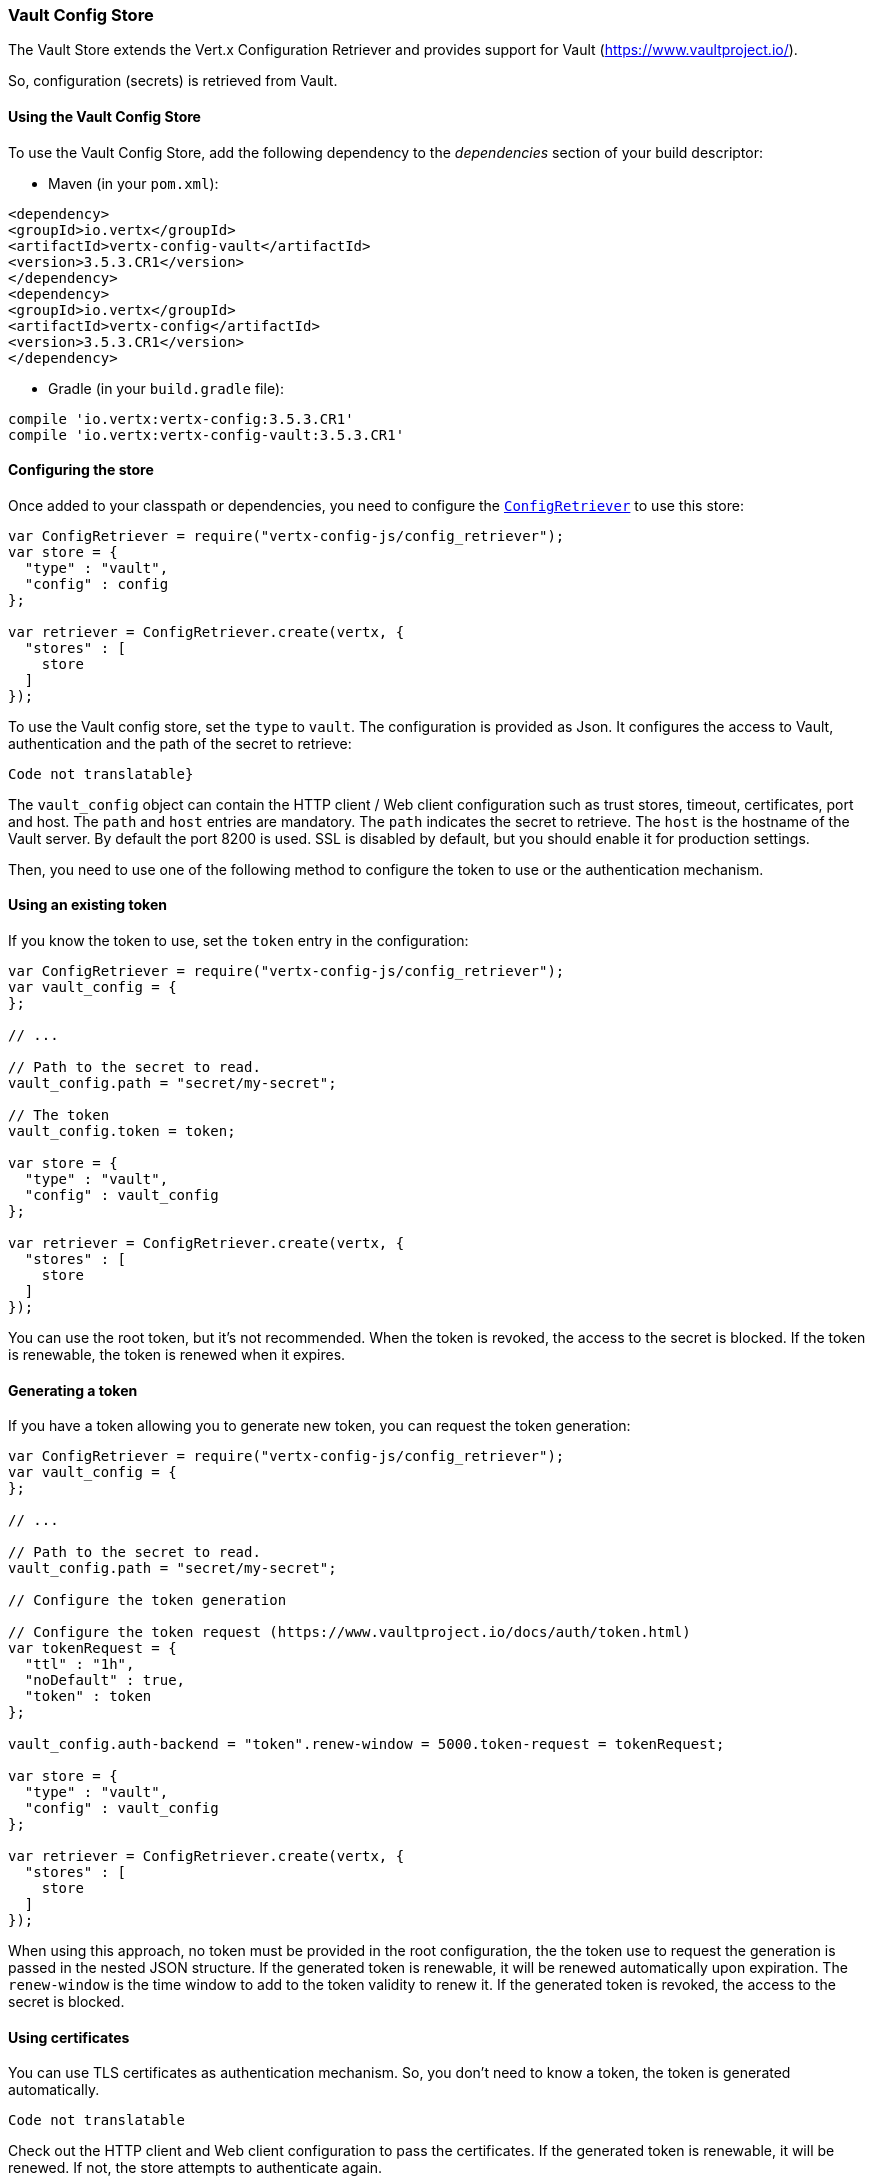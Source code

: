 === Vault Config Store

The Vault Store extends the Vert.x Configuration Retriever and provides support for Vault (https://www.vaultproject.io/).

So, configuration (secrets) is retrieved from Vault.

==== Using the Vault Config Store

To use the Vault Config Store, add the following dependency to the
_dependencies_ section of your build descriptor:

* Maven (in your `pom.xml`):

[source,xml,subs="+attributes"]
----
<dependency>
<groupId>io.vertx</groupId>
<artifactId>vertx-config-vault</artifactId>
<version>3.5.3.CR1</version>
</dependency>
<dependency>
<groupId>io.vertx</groupId>
<artifactId>vertx-config</artifactId>
<version>3.5.3.CR1</version>
</dependency>
----

* Gradle (in your `build.gradle` file):

[source,groovy,subs="+attributes"]
----
compile 'io.vertx:vertx-config:3.5.3.CR1'
compile 'io.vertx:vertx-config-vault:3.5.3.CR1'
----

==== Configuring the store

Once added to your classpath or dependencies, you need to configure the
`link:../../jsdoc/module-vertx-config-js_config_retriever-ConfigRetriever.html[ConfigRetriever]` to use this store:

[source, js]
----
var ConfigRetriever = require("vertx-config-js/config_retriever");
var store = {
  "type" : "vault",
  "config" : config
};

var retriever = ConfigRetriever.create(vertx, {
  "stores" : [
    store
  ]
});

----

To use the Vault config store, set the `type` to `vault`. The configuration is provided as Json. It configures the
access to Vault, authentication and the path of the secret to retrieve:

[source, js]
----
Code not translatable}
----

The `vault_config` object can contain the HTTP client / Web client configuration such as trust stores, timeout,
certificates, port and host. The `path` and `host` entries are mandatory. The `path` indicates the secret to
retrieve. The `host` is the hostname of the Vault server. By default the port 8200 is used. SSL is disabled by
default, but you should enable it for production settings.

Then, you need to use one of the following method to configure the token to use or the authentication mechanism.

==== Using an existing token

If you know the token to use, set the `token` entry in the configuration:

[source, js]
----
var ConfigRetriever = require("vertx-config-js/config_retriever");
var vault_config = {
};

// ...

// Path to the secret to read.
vault_config.path = "secret/my-secret";

// The token
vault_config.token = token;

var store = {
  "type" : "vault",
  "config" : vault_config
};

var retriever = ConfigRetriever.create(vertx, {
  "stores" : [
    store
  ]
});

----

You can use the root token, but it's not recommended. When the token is revoked, the access to the secret is
blocked. If the token is renewable, the token is renewed when it expires.

==== Generating a token

If you have a token allowing you to generate new token, you can request the token generation:

[source, js]
----
var ConfigRetriever = require("vertx-config-js/config_retriever");
var vault_config = {
};

// ...

// Path to the secret to read.
vault_config.path = "secret/my-secret";

// Configure the token generation

// Configure the token request (https://www.vaultproject.io/docs/auth/token.html)
var tokenRequest = {
  "ttl" : "1h",
  "noDefault" : true,
  "token" : token
};

vault_config.auth-backend = "token".renew-window = 5000.token-request = tokenRequest;

var store = {
  "type" : "vault",
  "config" : vault_config
};

var retriever = ConfigRetriever.create(vertx, {
  "stores" : [
    store
  ]
});

----

When using this approach, no token must be provided in the root configuration, the the token use to request the
generation is passed in the nested JSON structure. If the generated token is renewable, it will be
renewed automatically upon expiration. The `renew-window` is the time window to add to the token validity to renew
it. If the generated token is revoked, the access to the secret is blocked.

==== Using certificates

You can use TLS certificates as authentication mechanism. So, you don't need to know a token, the token is
generated automatically.

[source, js]
----
Code not translatable
----

Check out the HTTP client and Web client configuration to pass the certificates. If the generated token is
renewable, it will be renewed. If not, the store attempts to authenticate again.

==== Using AppRole

`AppRole` is used when your application is known by Vault and you have the `appRoleId` and `secretId`. You don't
need a token, the token being generated automatically:

[source, js]
----
var ConfigRetriever = require("vertx-config-js/config_retriever");
var vault_config = {
};

// ...

vault_config.auth-backend = "approle".approle = {
  "role-id" : appRoleId,
  "secret-id" : secretId
};

// Path to the secret to read.
vault_config.path = "secret/my-secret";

var store = {
  "type" : "vault",
  "config" : vault_config
};

var retriever = ConfigRetriever.create(vertx, {
  "stores" : [
    store
  ]
});

----

If the generated token is renewable, it will be renewed. If not, the store attempts to authenticate again.

==== Using username and password

The `userpass` auth backend is used when the user / app is authenticated using a username/password. You don't need a
token as the token is generated during the authentication process:

[source, js]
----
var ConfigRetriever = require("vertx-config-js/config_retriever");
var vault_config = {
};

// ...

vault_config.auth-backend = "userpass".user-credentials = {
  "username" : username,
  "password" : password
};

// Path to the secret to read.
vault_config.path = "secret/my-secret";

var store = {
  "type" : "vault",
  "config" : vault_config
};

var retriever = ConfigRetriever.create(vertx, {
  "stores" : [
    store
  ]
});

----

If the generated token is renewable, it will be renewed. If not, the store attempts to authenticate again.